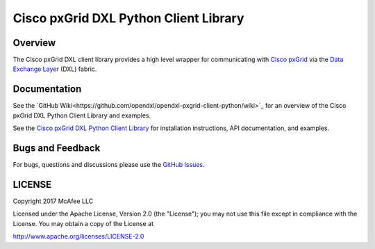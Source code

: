 Cisco pxGrid DXL Python Client Library
======================================

Overview
--------

The Cisco pxGrid DXL client library provides a high level wrapper for
communicating with
`Cisco pxGrid <https://www.cisco.com/c/en/us/products/security/pxgrid.html>`_
via the `Data Exchange Layer <http://www.mcafee.com/us/solutions/data-exchange-layer.aspx>`_
(DXL) fabric.

Documentation
-------------

See the
`GitHub Wiki<https://github.com/opendxl/opendxl-pxgrid-client-python/wiki>`_
for an overview of the Cisco pxGrid DXL Python Client Library and examples.

See the
`Cisco pxGrid DXL Python Client Library <https://opendxl.github.io/opendxl-pxgrid-client-python/pydoc>`_
for installation instructions, API documentation, and examples.

Bugs and Feedback
-----------------

For bugs, questions and discussions please use the
`GitHub Issues <https://github.com/opendxl/opendxl-pxgrid-client-python/issues>`_.

LICENSE
-------

Copyright 2017 McAfee LLC

Licensed under the Apache License, Version 2.0 (the "License"); you may not use
this file except in compliance with the License. You may obtain a copy of the
License at

`<http://www.apache.org/licenses/LICENSE-2.0>`_



